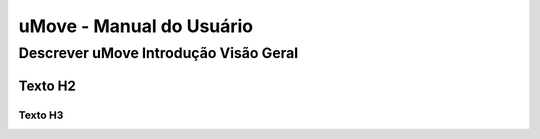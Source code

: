 uMove - Manual do Usuário
+++++++++++++++++++++++++++++


Descrever uMove Introdução Visão Geral
======================================

Texto H2
--------

Texto H3
~~~~~~~~

